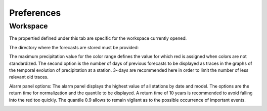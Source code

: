 Preferences
===========

.. todo:: write

Workspace
---------

The propertied defined under this tab are specific for the workspace currently opened. 

The directory where the forecasts are stored must be provided:

.. image:: img/preferences-viewer-dir.png

The maximum precipitation value for the color range defines the value for which red is assigned when colors are not standardized. The second option is the number of days of previous forecasts to be displayed as traces in the graphs of the temporal evolution of precipitation at a station. 3~days are recommended here in order to limit the number of less relevant old traces.

.. image:: img/preferences-viewer-displayoptions.png

Alarm panel options: The alarm panel displays the highest value of all stations by date and model. The options are the return time for normalization and the quantile to be displayed. A return time of 10 years is recommended to avoid falling into the red too quickly. The quantile 0.9 allows to remain vigilant as to the possible occurrence of important events.

.. image:: img/preferences-viewer-alarmspanel.png

.. image:: img/preferences-general-log.png

.. image:: img/preferences-general-proxy.png

.. image:: img/preferences-adv-multiinstances.png

.. image:: img/preferences-adv-userpaths.png
